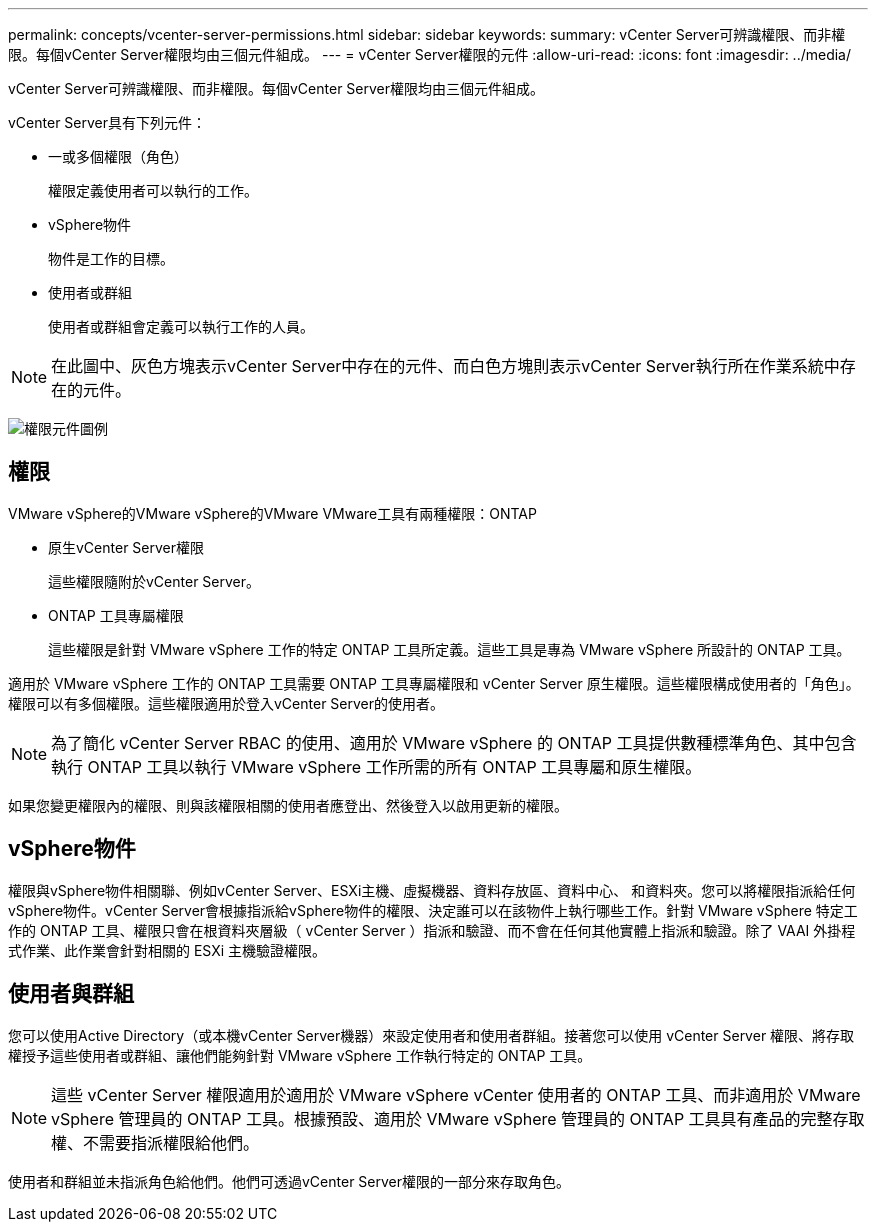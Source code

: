 ---
permalink: concepts/vcenter-server-permissions.html 
sidebar: sidebar 
keywords:  
summary: vCenter Server可辨識權限、而非權限。每個vCenter Server權限均由三個元件組成。 
---
= vCenter Server權限的元件
:allow-uri-read: 
:icons: font
:imagesdir: ../media/


[role="lead"]
vCenter Server可辨識權限、而非權限。每個vCenter Server權限均由三個元件組成。

vCenter Server具有下列元件：

* 一或多個權限（角色）
+
權限定義使用者可以執行的工作。

* vSphere物件
+
物件是工作的目標。

* 使用者或群組
+
使用者或群組會定義可以執行工作的人員。




NOTE: 在此圖中、灰色方塊表示vCenter Server中存在的元件、而白色方塊則表示vCenter Server執行所在作業系統中存在的元件。

image:../media/permission-updated-graphic.gif["權限元件圖例"]



== 權限

VMware vSphere的VMware vSphere的VMware VMware工具有兩種權限：ONTAP

* 原生vCenter Server權限
+
這些權限隨附於vCenter Server。

* ONTAP 工具專屬權限
+
這些權限是針對 VMware vSphere 工作的特定 ONTAP 工具所定義。這些工具是專為 VMware vSphere 所設計的 ONTAP 工具。



適用於 VMware vSphere 工作的 ONTAP 工具需要 ONTAP 工具專屬權限和 vCenter Server 原生權限。這些權限構成使用者的「角色」。權限可以有多個權限。這些權限適用於登入vCenter Server的使用者。


NOTE: 為了簡化 vCenter Server RBAC 的使用、適用於 VMware vSphere 的 ONTAP 工具提供數種標準角色、其中包含執行 ONTAP 工具以執行 VMware vSphere 工作所需的所有 ONTAP 工具專屬和原生權限。

如果您變更權限內的權限、則與該權限相關的使用者應登出、然後登入以啟用更新的權限。



== vSphere物件

權限與vSphere物件相關聯、例如vCenter Server、ESXi主機、虛擬機器、資料存放區、資料中心、 和資料夾。您可以將權限指派給任何vSphere物件。vCenter Server會根據指派給vSphere物件的權限、決定誰可以在該物件上執行哪些工作。針對 VMware vSphere 特定工作的 ONTAP 工具、權限只會在根資料夾層級（ vCenter Server ）指派和驗證、而不會在任何其他實體上指派和驗證。除了 VAAI 外掛程式作業、此作業會針對相關的 ESXi 主機驗證權限。



== 使用者與群組

您可以使用Active Directory（或本機vCenter Server機器）來設定使用者和使用者群組。接著您可以使用 vCenter Server 權限、將存取權授予這些使用者或群組、讓他們能夠針對 VMware vSphere 工作執行特定的 ONTAP 工具。


NOTE: 這些 vCenter Server 權限適用於適用於 VMware vSphere vCenter 使用者的 ONTAP 工具、而非適用於 VMware vSphere 管理員的 ONTAP 工具。根據預設、適用於 VMware vSphere 管理員的 ONTAP 工具具有產品的完整存取權、不需要指派權限給他們。

使用者和群組並未指派角色給他們。他們可透過vCenter Server權限的一部分來存取角色。
